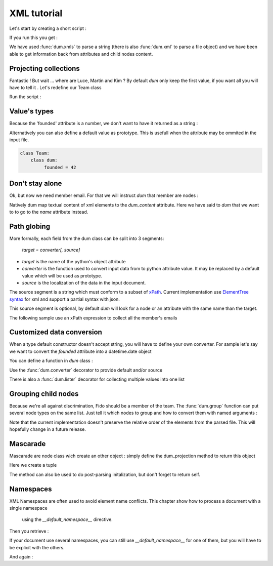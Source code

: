 ############
XML tutorial
############

.. testsetup:: *

   import sys
   sys.path.append("..")
   body="""<team name="The champions" founded="2012">
                <mascot>Fido</mascot>
        
                <member email='p.martin@sample.net'>Paul Martin</member>
                <member>Luce Whight</member>
                <member email='mfield78@sample.net'>Martin Field</member>
                <member>Kim Peng</member>
            </team>"""

Let's start by creating a short script :

.. testcode::

    import dum 
    
    # a sample of XML string to parse
    body="""<team name="The champions" founded="2012">
                <mascot>Fido</mascot>
        
                <member email='p.martin@sample.net'>Paul Martin</member>
                <member>Luce Whight</member>
                <member email='mfield78@sample.net'>Martin Field</member>
                <member>Kim Peng</member>
            </team>"""

    # define our parser class and run it on our sample of XML
    class Team:
        class dum:
            name = ""
            mascot = ""
            member = ""
    team=dum.xmls(Team, body)
    # inspect content
    print("name:", team.name)
    print("mascot:", team.mascot)
    print("member:", team.member)
    
If you run this you get :

.. testoutput:: 
  
    name: The champions
    mascot: Fido
    member: Paul Martin

We have used :func:`dum.xmls` to parse a string (there is also :func:`dum.xml` to parse a file object)
and we have been able to get information back from attributes and child nodes content.


Projecting collections 
----------------------
    
Fantastic ! But wait ... where are Luce, Martin and Kim ? 
By default *dum* only keep the first value, if you want all you will have to tell it . Let's redefine our Team class

.. testcode::
    
    class Team:
        class dum:
             member = [str]
    team=dum.xmls(Team, body) 
    print(team.member)

Run the script :
    
.. testoutput::   
  
    ['Paul Martin', 'Luce Whight', 'Martin Field', 'Kim Peng']   


Value's types 
-------------

Because the 'founded' attribute is a number, we don't want to have it returned as a string  :

.. testcode::
    
    class Team:
        class dum:
             founded = int
    team=dum.xmls(Team, body) 
    print("It was founded %d years after the beginning of the 21th century"% (team.founded-2000))
    
.. testoutput::   
  
    It was founded 12 years after the beginning of the 21th century       
    

Alternatively you can also define a default value as prototype. This is usefull when the attribute may be ommited in the input file.

.. code-block:: python
    
    class Team:
        class dum:
             founded = 42



Don't stay alone 
----------------

Ok, but now we need member email. For that we will instruct *dum* that member are nodes : 

.. testcode::

    class Member:
        class dum:
             name =  str, "dum_content"
             email = "none"
    class Team:
        class dum:
             member = [Member]
        
    team=dum.xmls(Team, body)  
    for member in team.member:
        print(member.name,":",member.email)

.. testoutput::

    Paul Martin : p.martin@sample.net
    Luce Whight : none
    Martin Field : mfield78@sample.net
    Kim Peng : none


        
Natively dum map textual content of xml elements to the *dum_content* attribute. Here we have said
to *dum* that we want to to go to the *name* attribute instead.


Path globing
------------

More formally, each field from the dum class can be split into 3 segments: 

        *target = converter[, source]*

* *target* is the name of the python's object attribute 
* *converter* is the function  used to convert input data from to python attribute value. It may be replaced by a default value which will be used as prototype.
* *source* is the localization of the data in the input document. 

The source segment is a string which must conform to a subset of `xPath <https://en.wikipedia.org/wiki/XPath>`_. 
Current implementation use `ElementTree syntax <https://docs.python.org/3/library/xml.etree.elementtree.html#supported-xpath-syntax>`_  for xml and support a partial syntax with json.

This source segment is optional, by default *dum* will look for a node or an attribute with the same name than the target.

The following sample use an xPath expression to collect all the member's emails

.. testcode::

    class Team:
        class dum:
             emails = [str], "member/@email"
        
    team=dum.xmls(Team, body)  
    print(team.emails)

.. testoutput::

    ['p.martin@sample.net', 'mfield78@sample.net']


Customized data conversion
--------------------------
When a type default constructor doesn't accept string, you will have to define your own converter. For sample let's say we want to convert the *founded* attribute into a datetime.date object

You can define a function in *dum* class :

.. testcode::

    import datetime
    class Team:
        class dum:
             def founded(foundedstr):
                return datetime.date(int(foundedstr), 1, 1)
    team=dum.xmls(Team, body)    
    print(team.founded)
    
.. testoutput::    

    2012-01-01


Use the :func:`dum.converter` decorator to provide default and/or source 

.. testcode::

    class Team:
        class dum:
            @dum.converter(default=datetime.date(1900,1,1))
            def founded(foundedstr):
                return datetime.date(int(foundedstr), 1, 1)
    team=dum.xmls(Team, body)       
    print(team.founded)


.. testoutput::    

    2012-01-01
    
There is also a :func:`dum.lister` decorator for collecting multiple values into one list


Grouping child nodes
--------------------
Because we're all against discrimination, Fido should be a member of the team. The :func:`dum.group` function can put several node types on the same list. Just tell it which nodes to group and how to convert them with named arguments :  
 
.. testcode::

    class Team:
        class dum:
             allmembers = dum.group(member=str, mascot=str)
    team=dum.xmls(Team, body)
    team.allmembers.sort()
    print(", " .join(team.allmembers))
   
.. testoutput::

    Fido, Kim Peng, Luce Whight, Martin Field, Paul Martin

Note that the current implementation doesn't preserve the relative order of the elements from the parsed file. This will hopefully change in a future release.


Mascarade
---------
Mascarade are node class wich create an other object : simply define the dum_projection method to return this object

.. testcode::

    class Team:
        class dum:
            name = u""
            founded = 0
        def dum_projection(self):
            return (self.name, self.founded)
    team=dum.xmls(Team, body)  
    print(team)


Here we create a tuple

.. testoutput::    

    ('The champions', 2012)

        


The method can also be used to do post-parsing initalization, but don't forget to return self.

.. testcode::

    class Team:
        class dum:
            name = ""
            founded = 0
        def dum_projection(self):
            self.title = "%s team, since %s !"%(self.name, self.founded)
            return self
    team=dum.xmls(Team, body)  
    print(team.title)

.. testoutput::    

    The champions team, since 2012 !


Namespaces
----------


.. testsetup:: *

  
   body="""<h:team name="The champions" founded="2012" xmlns:h="http://example.com/nsp">
                <h:mascot>Fido</h:mascot>
        
                <h:member email='p.martin@sample.net'>Paul Martin</h:member>
                <h:member>Luce Whight</h:member>
                <h:member email='mfield78@sample.net'>Martin Field</h:member>
                <h:member>Kim Peng</h:member>
            </h:team>"""

XML Namespaces are often used  to avoid element name conflicts. 
This chapter show how to process a document with a single namespace
 using the *__default_namespace__* directive.

.. testcode::

    import dum 
    
    # a sample of XML string to parse
    body="""<h:team name="The champions" founded="2012" xmlns:h="http://example.com/nsp">
                <h:mascot>Fido</h:mascot>
        
                <h:member email='p.martin@sample.net'>Paul Martin</h:member>
                <h:member>Luce Whight</h:member>
                <h:member email='mfield78@sample.net'>Martin Field</h:member>
                <h:member>Kim Peng</h:member>
            </h:team>"""

    # define __default_namespace__ in our parser class 
    class Team:
        class dum:
            __default_namespace__ = "http://example.com/nsp"
            name = ""
            mascot = ""
            member = [""]
    team=dum.xmls(Team, body)
    # inspect content
    print("name:", team.name)
    print("mascot:", team.mascot)
    print("member:", team.member)
    
Then you retrieve :

.. testoutput:: 
  
    name: The champions
    mascot: Fido
    member: ['Paul Martin', 'Luce Whight', 'Martin Field', 'Kim Peng'] 

If your document use several namespaces, you can still use *__default_namespace__* for one of
them, but you will have to be explicit with the others.

.. testcode::

    # use __namespaces__ in our parser class 
    class Team:
        class dum:
            __namespaces__ = {"nsp":"http://example.com/nsp"}
            name = "", "name" # attribute without namespace
            mascot = "", "nsp:mascot"
            member = [""], "nsp:member"
    team=dum.xmls(Team, body)
    # inspect content
    print("name:", team.name)
    print("mascot:", team.mascot)
    print("member:", team.member)
    
And again :

.. testoutput:: 
  
    name: The champions
    mascot: Fido
    member: ['Paul Martin', 'Luce Whight', 'Martin Field', 'Kim Peng'] 
        
